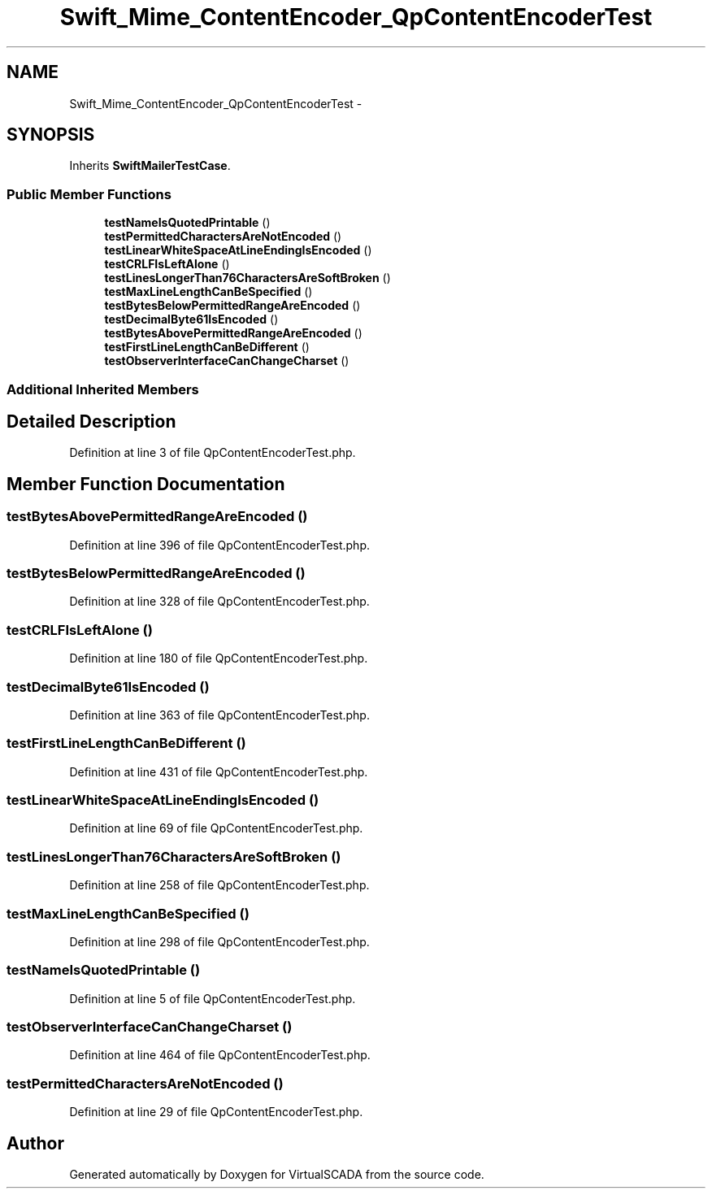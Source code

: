 .TH "Swift_Mime_ContentEncoder_QpContentEncoderTest" 3 "Tue Apr 14 2015" "Version 1.0" "VirtualSCADA" \" -*- nroff -*-
.ad l
.nh
.SH NAME
Swift_Mime_ContentEncoder_QpContentEncoderTest \- 
.SH SYNOPSIS
.br
.PP
.PP
Inherits \fBSwiftMailerTestCase\fP\&.
.SS "Public Member Functions"

.in +1c
.ti -1c
.RI "\fBtestNameIsQuotedPrintable\fP ()"
.br
.ti -1c
.RI "\fBtestPermittedCharactersAreNotEncoded\fP ()"
.br
.ti -1c
.RI "\fBtestLinearWhiteSpaceAtLineEndingIsEncoded\fP ()"
.br
.ti -1c
.RI "\fBtestCRLFIsLeftAlone\fP ()"
.br
.ti -1c
.RI "\fBtestLinesLongerThan76CharactersAreSoftBroken\fP ()"
.br
.ti -1c
.RI "\fBtestMaxLineLengthCanBeSpecified\fP ()"
.br
.ti -1c
.RI "\fBtestBytesBelowPermittedRangeAreEncoded\fP ()"
.br
.ti -1c
.RI "\fBtestDecimalByte61IsEncoded\fP ()"
.br
.ti -1c
.RI "\fBtestBytesAbovePermittedRangeAreEncoded\fP ()"
.br
.ti -1c
.RI "\fBtestFirstLineLengthCanBeDifferent\fP ()"
.br
.ti -1c
.RI "\fBtestObserverInterfaceCanChangeCharset\fP ()"
.br
.in -1c
.SS "Additional Inherited Members"
.SH "Detailed Description"
.PP 
Definition at line 3 of file QpContentEncoderTest\&.php\&.
.SH "Member Function Documentation"
.PP 
.SS "testBytesAbovePermittedRangeAreEncoded ()"

.PP
Definition at line 396 of file QpContentEncoderTest\&.php\&.
.SS "testBytesBelowPermittedRangeAreEncoded ()"

.PP
Definition at line 328 of file QpContentEncoderTest\&.php\&.
.SS "testCRLFIsLeftAlone ()"

.PP
Definition at line 180 of file QpContentEncoderTest\&.php\&.
.SS "testDecimalByte61IsEncoded ()"

.PP
Definition at line 363 of file QpContentEncoderTest\&.php\&.
.SS "testFirstLineLengthCanBeDifferent ()"

.PP
Definition at line 431 of file QpContentEncoderTest\&.php\&.
.SS "testLinearWhiteSpaceAtLineEndingIsEncoded ()"

.PP
Definition at line 69 of file QpContentEncoderTest\&.php\&.
.SS "testLinesLongerThan76CharactersAreSoftBroken ()"

.PP
Definition at line 258 of file QpContentEncoderTest\&.php\&.
.SS "testMaxLineLengthCanBeSpecified ()"

.PP
Definition at line 298 of file QpContentEncoderTest\&.php\&.
.SS "testNameIsQuotedPrintable ()"

.PP
Definition at line 5 of file QpContentEncoderTest\&.php\&.
.SS "testObserverInterfaceCanChangeCharset ()"

.PP
Definition at line 464 of file QpContentEncoderTest\&.php\&.
.SS "testPermittedCharactersAreNotEncoded ()"

.PP
Definition at line 29 of file QpContentEncoderTest\&.php\&.

.SH "Author"
.PP 
Generated automatically by Doxygen for VirtualSCADA from the source code\&.
